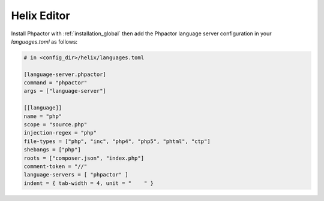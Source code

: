 .. _lsp_client_helix:

Helix Editor
============

Install Phpactor with :ref:`installation_global` then add the
Phpactor language server configuration in your `languages.toml`
as follows:

.. code:: toml

	# in <config_dir>/helix/languages.toml

	[language-server.phpactor]
	command = "phpactor"
	args = ["language-server"]

	[[language]]
	name = "php"
	scope = "source.php"
	injection-regex = "php"
	file-types = ["php", "inc", "php4", "php5", "phtml", "ctp"]
	shebangs = ["php"]
	roots = ["composer.json", "index.php"]
	comment-token = "//"
	language-servers = [ "phpactor" ]
	indent = { tab-width = 4, unit = "    " }
